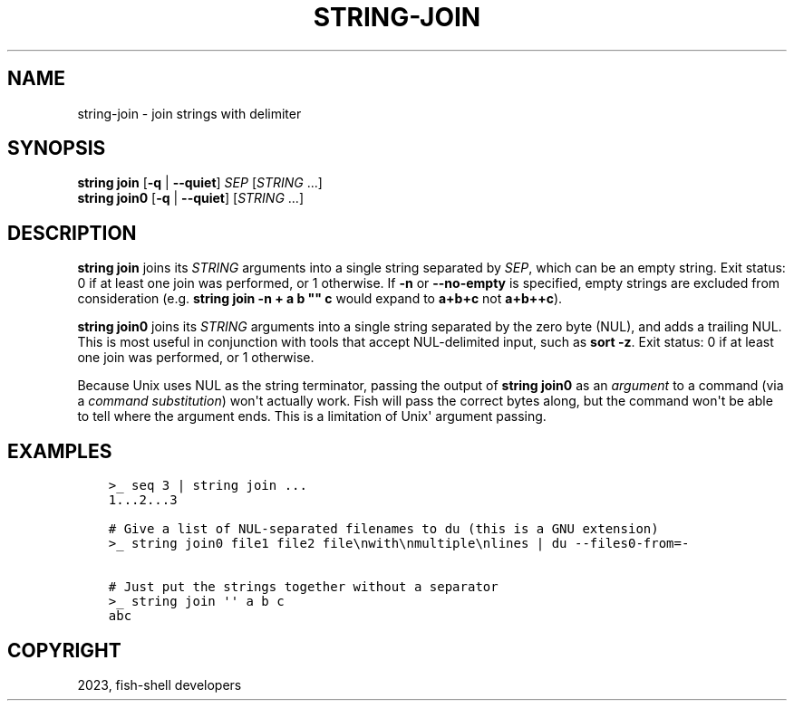 .\" Man page generated from reStructuredText.
.
.
.nr rst2man-indent-level 0
.
.de1 rstReportMargin
\\$1 \\n[an-margin]
level \\n[rst2man-indent-level]
level margin: \\n[rst2man-indent\\n[rst2man-indent-level]]
-
\\n[rst2man-indent0]
\\n[rst2man-indent1]
\\n[rst2man-indent2]
..
.de1 INDENT
.\" .rstReportMargin pre:
. RS \\$1
. nr rst2man-indent\\n[rst2man-indent-level] \\n[an-margin]
. nr rst2man-indent-level +1
.\" .rstReportMargin post:
..
.de UNINDENT
. RE
.\" indent \\n[an-margin]
.\" old: \\n[rst2man-indent\\n[rst2man-indent-level]]
.nr rst2man-indent-level -1
.\" new: \\n[rst2man-indent\\n[rst2man-indent-level]]
.in \\n[rst2man-indent\\n[rst2man-indent-level]]u
..
.TH "STRING-JOIN" "1" "Dec 21, 2023" "3.6" "fish-shell"
.SH NAME
string-join \- join strings with delimiter
.SH SYNOPSIS
.nf
\fBstring\fP \fBjoin\fP [\fB\-q\fP | \fB\-\-quiet\fP] \fISEP\fP [\fISTRING\fP \&...]
\fBstring\fP \fBjoin0\fP [\fB\-q\fP | \fB\-\-quiet\fP] [\fISTRING\fP \&...]
.fi
.sp
.SH DESCRIPTION
.sp
\fBstring join\fP joins its \fISTRING\fP arguments into a single string separated by \fISEP\fP, which can be an empty string. Exit status: 0 if at least one join was performed, or 1 otherwise. If \fB\-n\fP or \fB\-\-no\-empty\fP is specified, empty strings are excluded from consideration (e.g. \fBstring join \-n + a b \(dq\(dq c\fP would expand to \fBa+b+c\fP not \fBa+b++c\fP).
.sp
\fBstring join0\fP joins its \fISTRING\fP arguments into a single string separated by the zero byte (NUL), and adds a trailing NUL. This is most useful in conjunction with tools that accept NUL\-delimited input, such as \fBsort \-z\fP\&. Exit status: 0 if at least one join was performed, or 1 otherwise.
.sp
Because Unix uses NUL as the string terminator, passing the output of \fBstring join0\fP as an \fIargument\fP to a command (via a \fI\%command substitution\fP) won\(aqt actually work. Fish will pass the correct bytes along, but the command won\(aqt be able to tell where the argument ends. This is a limitation of Unix\(aq argument passing.
.SH EXAMPLES
.INDENT 0.0
.INDENT 3.5
.sp
.nf
.ft C
>_ seq 3 | string join ...
1...2...3

# Give a list of NUL\-separated filenames to du (this is a GNU extension)
>_ string join0 file1 file2 file\enwith\enmultiple\enlines | du \-\-files0\-from=\-

# Just put the strings together without a separator
>_ string join \(aq\(aq a b c
abc
.ft P
.fi
.UNINDENT
.UNINDENT
.SH COPYRIGHT
2023, fish-shell developers
.\" Generated by docutils manpage writer.
.
